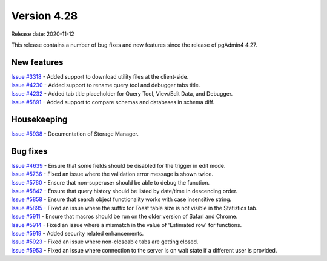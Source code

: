 ************
Version 4.28
************

Release date: 2020-11-12

This release contains a number of bug fixes and new features since the release of pgAdmin4 4.27.

New features
************

| `Issue #3318 <https://redmine.postgresql.org/issues/3318>`_ -  Added support to download utility files at the client-side.
| `Issue #4230 <https://redmine.postgresql.org/issues/4230>`_ -  Added support to rename query tool and debugger tabs title.
| `Issue #4232 <https://redmine.postgresql.org/issues/4232>`_ -  Added tab title placeholder for Query Tool, View/Edit Data, and Debugger.
| `Issue #5891 <https://redmine.postgresql.org/issues/5891>`_ -  Added support to compare schemas and databases in schema diff.

Housekeeping
************

| `Issue #5938 <https://redmine.postgresql.org/issues/5938>`_ -  Documentation of Storage Manager.

Bug fixes
*********

| `Issue #4639 <https://redmine.postgresql.org/issues/4639>`_ -  Ensure that some fields should be disabled for the trigger in edit mode.
| `Issue #5736 <https://redmine.postgresql.org/issues/5736>`_ -  Fixed an issue where the validation error message is shown twice.
| `Issue #5760 <https://redmine.postgresql.org/issues/5760>`_ -  Ensure that non-superuser should be able to debug the function.
| `Issue #5842 <https://redmine.postgresql.org/issues/5842>`_ -  Ensure that query history should be listed by date/time in descending order.
| `Issue #5858 <https://redmine.postgresql.org/issues/5858>`_ -  Ensure that search object functionality works with case insensitive string.
| `Issue #5895 <https://redmine.postgresql.org/issues/5895>`_ -  Fixed an issue where the suffix for Toast table size is not visible in the Statistics tab.
| `Issue #5911 <https://redmine.postgresql.org/issues/5911>`_ -  Ensure that macros should be run on the older version of Safari and Chrome.
| `Issue #5914 <https://redmine.postgresql.org/issues/5914>`_ -  Fixed an issue where a mismatch in the value of 'Estimated row' for functions.
| `Issue #5919 <https://redmine.postgresql.org/issues/5919>`_ -  Added security related enhancements.
| `Issue #5923 <https://redmine.postgresql.org/issues/5923>`_ -  Fixed an issue where non-closeable tabs are getting closed.
| `Issue #5953 <https://redmine.postgresql.org/issues/5953>`_ -  Fixed an issue where connection to the server is on wait state if a different user is provided.
